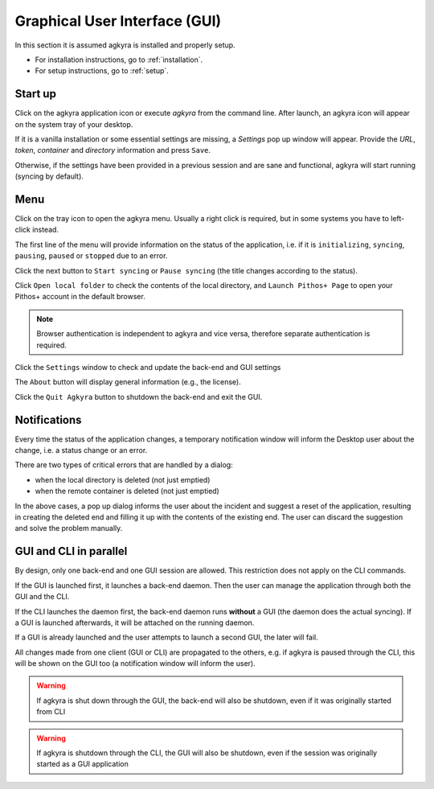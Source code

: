 .. _gui:

Graphical User Interface (GUI)
==============================

In this section it is assumed agkyra is installed and properly setup.

* For installation instructions, go to :ref:`installation`.
* For setup instructions, go to :ref:`setup`.

Start up
--------
Click on the agkyra application icon or execute `agkyra` from the command
line. After launch, an agkyra icon will appear on the system tray of your
desktop.

.. image:: images/tray_icon.png

If it is a vanilla installation or some essential settings are missing, a
`Settings` pop up window will appear. Provide the `URL`, `token`, `container`
and `directory` information and press ``Save``.

.. image:: images/settings_empty.png

Otherwise, if the settings have been provided in a previous session and are
sane and functional, agkyra will start running (syncing by default).

Menu
----

Click on the tray icon to open the agkyra menu. Usually a right click is
required, but in some systems you have to left-click instead.

.. image:: images/syncing.png

The first line of the menu will provide information on the status of the
application, i.e. if it is ``initializing``, ``syncing``, ``pausing``,
``paused`` or ``stopped`` due to an error.

Click the next button to ``Start syncing`` or ``Pause syncing`` (the title
changes according to the status).

Click ``Open local folder`` to check the contents of the local directory, and
``Launch Pithos+ Page`` to open your Pithos+ account in the default browser.

.. note:: Browser authentication is independent to agkyra and vice versa,
    therefore separate authentication is required.

Click the ``Settings`` window to check and update the back-end and GUI settings

The ``About`` button will display general information (e.g., the license).

Click the ``Quit Agkyra`` button to shutdown the back-end and exit the GUI.

Notifications
-------------

Every time the status of the application changes, a temporary notification
window will inform the Desktop user about the change, i.e. a status
change or an error.

There are two types of critical errors that are handled by a dialog:

* when the local directory is deleted (not just emptied)
* when the remote container is deleted (not just emptied)

In the above cases, a pop up dialog informs the user about the incident and
suggest a reset of the application, resulting in creating the deleted end and
filling it up with the contents of the existing end. The user can discard the
suggestion and solve the problem manually.

.. _guivscli:

GUI and CLI in parallel
-----------------------

By design, only one back-end and one GUI session are allowed. This restriction
does not apply on the CLI commands.

If the GUI is launched first, it launches a back-end daemon. Then the user can
manage the application through both the GUI and the CLI.

If the CLI launches the daemon first, the back-end daemon runs **without** a
GUI (the daemon does the actual syncing). If a GUI is launched afterwards, it
will be attached on the running daemon.

If a GUI is already launched and the user attempts to launch a second GUI, the
later will fail.

All changes made from one client (GUI or CLI) are propagated to the others,
e.g. if agkyra is paused through the CLI, this will be shown on the GUI too
(a notification window will inform the user).

.. warning:: If agkyra is shut down through the GUI, the back-end will also be
    shutdown, even if it was originally started from CLI

.. warning:: If agkyra is shutdown through the CLI, the GUI will also be
    shutdown, even if the session was originally started as a GUI application
